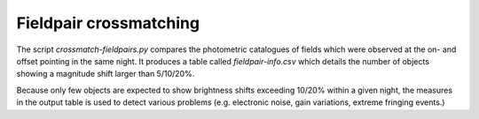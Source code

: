 Fieldpair crossmatching
=======================

The script *crossmatch-fieldpairs.py* compares the photometric catalogues of fields which were observed at the on- and offset pointing in the same night. It produces a table called *fieldpair-info.csv* which details the number of objects showing a magnitude shift larger than 5/10/20%.

Because only few objects are expected to show brightness shifts exceeding 10/20% within a given night, the measures in the output table is used to detect various problems (e.g. electronic noise, gain variations, extreme fringing events.)
